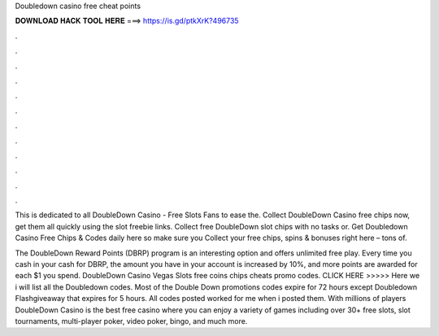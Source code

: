 Doubledown casino free cheat points



𝐃𝐎𝐖𝐍𝐋𝐎𝐀𝐃 𝐇𝐀𝐂𝐊 𝐓𝐎𝐎𝐋 𝐇𝐄𝐑𝐄 ===> https://is.gd/ptkXrK?496735



.



.



.



.



.



.



.



.



.



.



.



.

This is dedicated to all DoubleDown Casino - Free Slots Fans to ease the. Collect DoubleDown Casino free chips now, get them all quickly using the slot freebie links. Collect free DoubleDown slot chips with no tasks or. Get Doubledown Casino Free Chips & Codes daily here so make sure you Collect your free chips, spins & bonuses right here – tons of.

The DoubleDown Reward Points (DBRP) program is an interesting option and offers unlimited free play. Every time you cash in your cash for DBRP, the amount you have in your account is increased by 10%, and more points are awarded for each $1 you spend. DoubleDown Casino Vegas Slots free coins chips cheats promo codes. CLICK HERE >>>>>  Here we i will list all the Doubledown codes. Most of the Double Down promotions codes expire for 72 hours except Doubledown Flashgiveaway that expires for 5 hours. All codes posted worked for me when i posted them. With millions of players DoubleDown Casino is the best free casino where you can enjoy a variety of games including over 30+ free slots, slot tournaments, multi-player poker, video poker, bingo, and much more.
